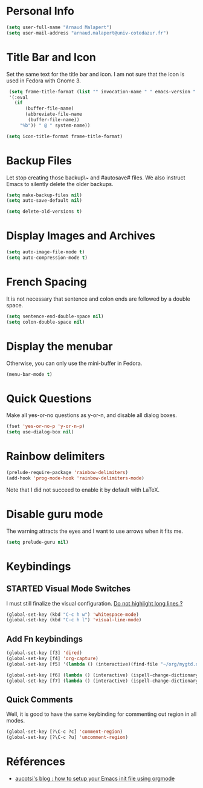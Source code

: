 * Personal Info
#+BEGIN_SRC emacs-lisp
(setq user-full-name "Arnaud Malapert")
(setq user-mail-address "arnaud.malapert@univ-cotedazur.fr")
#+END_SRC

* Title Bar and Icon

Set the same text for the title bar and icon.
I am not sure that the icon is used in Fedora with Gnome 3.
#+BEGIN_SRC emacs-lisp
  (setq frame-title-format (list "" invocation-name " " emacs-version " - "
  '(:eval
    (if
        (buffer-file-name)
        (abbreviate-file-name
         (buffer-file-name))
      "%b")) " @ " system-name))

 (setq icon-title-format frame-title-format)
#+END_SRC

* Backup Files
Let stop creating those backup\~ and #autosave# files.
We also instruct Emacs to silently delete the older backups.
#+BEGIN_SRC emacs-lisp
(setq make-backup-files nil)
(setq auto-save-default nil)

(setq delete-old-versions t)
#+END_SRC

* Display Images and Archives
#+BEGIN_SRC emacs-lisp
(setq auto-image-file-mode t)
(setq auto-compression-mode t)
#+END_SRC
* French Spacing
  It is not necessary that sentence and colon ends are followed by a double space.
#+BEGIN_SRC emacs-lisp
(setq sentence-end-double-space nil)
(setq colon-double-space nil)
#+END_SRC

* Display the menubar
  Otherwise, you can only use the mini-buffer in Fedora.
#+BEGIN_SRC emacs-lisp
(menu-bar-mode t)
#+END_SRC

* Quick Questions
Make all yes-or-no questions as y-or-n, and disable all dialog boxes.
#+BEGIN_SRC emacs-lisp
(fset 'yes-or-no-p 'y-or-n-p)
(setq use-dialog-box nil)
#+END_SRC

* Rainbow delimiters
#+BEGIN_SRC emacs-lisp
(prelude-require-package 'rainbow-delimiters)
(add-hook 'prog-mode-hook 'rainbow-delimiters-mode)
#+END_SRC
Note that I did not succeed to enable it by default with LaTeX.
* Disable guru mode
The warning attracts the eyes and I want to use arrows when it fits me.
#+BEGIN_SRC emacs-lisp
(setq prelude-guru nil)
#+END_SRC

* Keybindings
** STARTED Visual Mode Switches
I must still finalize the visual configuration.
[[https://www.emacswiki.org/emacs/HighlightLongLines][Do not highlight long lines ?]]

  #+BEGIN_SRC emacs-lisp
 (global-set-key (kbd "C-c h w") 'whitespace-mode)
 (global-set-key (kbd "C-c h l") 'visual-line-mode)
 #+END_SRC
** Add Fn keybindings
 #+BEGIN_SRC emacs-lisp
 (global-set-key [f3] 'dired)
 (global-set-key [f4] 'org-capture)
 (global-set-key [f5] '(lambda () (interactive)(find-file "~/org/mygtd.org")))

 (global-set-key [f6] (lambda () (interactive) (ispell-change-dictionary "francais")))
 (global-set-key [f7] (lambda () (interactive) (ispell-change-dictionary "english")))
 #+END_SRC
** Quick Comments
Well, it is good to have the same keybinding for commenting out region in all modes.
 #+BEGIN_SRC emacs-lisp
 (global-set-key [?\C-c ?c] 'comment-region)
 (global-set-key [?\C-c ?u] 'uncomment-region)
 #+END_SRC
* Références
- [[http://gewhere.github.io/orgmode-emacs-init-file][aucotsi's blog : how to setup your Emacs init file using orgmode]]
